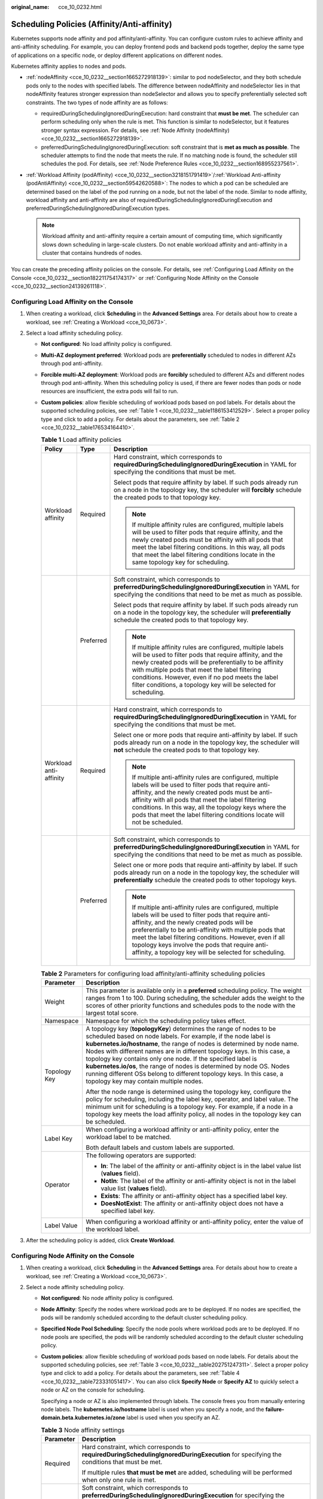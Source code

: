 :original_name: cce_10_0232.html

.. _cce_10_0232:

Scheduling Policies (Affinity/Anti-affinity)
============================================

Kubernetes supports node affinity and pod affinity/anti-affinity. You can configure custom rules to achieve affinity and anti-affinity scheduling. For example, you can deploy frontend pods and backend pods together, deploy the same type of applications on a specific node, or deploy different applications on different nodes.

Kubernetes affinity applies to nodes and pods.

-  :ref:`nodeAffinity <cce_10_0232__section1665272918139>`: similar to pod nodeSelector, and they both schedule pods only to the nodes with specified labels. The difference between nodeAffinity and nodeSelector lies in that nodeAffinity features stronger expression than nodeSelector and allows you to specify preferentially selected soft constraints. The two types of node affinity are as follows:

   -  requiredDuringSchedulingIgnoredDuringExecution: hard constraint that **must be met**. The scheduler can perform scheduling only when the rule is met. This function is similar to nodeSelector, but it features stronger syntax expression. For details, see :ref:`Node Affinity (nodeAffinity) <cce_10_0232__section1665272918139>`.
   -  preferredDuringSchedulingIgnoredDuringExecution: soft constraint that is **met as much as possible**. The scheduler attempts to find the node that meets the rule. If no matching node is found, the scheduler still schedules the pod. For details, see :ref:`Node Preference Rules <cce_10_0232__section168955237561>`.

-  :ref:`Workload Affinity (podAffinity) <cce_10_0232__section3218151791419>`/:ref:`Workload Anti-affinity (podAntiAffinity) <cce_10_0232__section59542620588>`: The nodes to which a pod can be scheduled are determined based on the label of the pod running on a node, but not the label of the node. Similar to node affinity, workload affinity and anti-affinity are also of requiredDuringSchedulingIgnoredDuringExecution and preferredDuringSchedulingIgnoredDuringExecution types.

   .. note::

      Workload affinity and anti-affinity require a certain amount of computing time, which significantly slows down scheduling in large-scale clusters. Do not enable workload affinity and anti-affinity in a cluster that contains hundreds of nodes.

You can create the preceding affinity policies on the console. For details, see :ref:`Configuring Load Affinity on the Console <cce_10_0232__section182211754174317>` or :ref:`Configuring Node Affinity on the Console <cce_10_0232__section24139261118>`.

.. _cce_10_0232__section182211754174317:

Configuring Load Affinity on the Console
----------------------------------------

#. When creating a workload, click **Scheduling** in the **Advanced Settings** area. For details about how to create a workload, see :ref:`Creating a Workload <cce_10_0673>`.
#. Select a load affinity scheduling policy.

   -  **Not configured**: No load affinity policy is configured.

   -  **Multi-AZ deployment preferred**: Workload pods are **preferentially** scheduled to nodes in different AZs through pod anti-affinity.

   -  **Forcible multi-AZ deployment**: Workload pods are **forcibly** scheduled to different AZs and different nodes through pod anti-affinity. When this scheduling policy is used, if there are fewer nodes than pods or node resources are insufficient, the extra pods will fail to run.

   -  **Custom policies**: allow flexible scheduling of workload pods based on pod labels. For details about the supported scheduling policies, see :ref:`Table 1 <cce_10_0232__table1186153412529>`. Select a proper policy type and click |image1| to add a policy. For details about the parameters, see :ref:`Table 2 <cce_10_0232__table176534164410>`.

      .. _cce_10_0232__table1186153412529:

      .. table:: **Table 1** Load affinity policies

         +------------------------+-----------------------+-----------------------------------------------------------------------------------------------------------------------------------------------------------------------------------------------------------------------------------------------------------------------------------------------------------------------------------------------------------------------------------------------+
         | Policy                 | Type                  | Description                                                                                                                                                                                                                                                                                                                                                                                   |
         +========================+=======================+===============================================================================================================================================================================================================================================================================================================================================================================================+
         | Workload affinity      | Required              | Hard constraint, which corresponds to **requiredDuringSchedulingIgnoredDuringExecution** in YAML for specifying the conditions that must be met.                                                                                                                                                                                                                                              |
         |                        |                       |                                                                                                                                                                                                                                                                                                                                                                                               |
         |                        |                       | Select pods that require affinity by label. If such pods already run on a node in the topology key, the scheduler will **forcibly** schedule the created pods to that topology key.                                                                                                                                                                                                           |
         |                        |                       |                                                                                                                                                                                                                                                                                                                                                                                               |
         |                        |                       | .. note::                                                                                                                                                                                                                                                                                                                                                                                     |
         |                        |                       |                                                                                                                                                                                                                                                                                                                                                                                               |
         |                        |                       |    If multiple affinity rules are configured, multiple labels will be used to filter pods that require affinity, and the newly created pods must be affinity with all pods that meet the label filtering conditions. In this way, all pods that meet the label filtering conditions locate in the same topology key for scheduling.                                                           |
         +------------------------+-----------------------+-----------------------------------------------------------------------------------------------------------------------------------------------------------------------------------------------------------------------------------------------------------------------------------------------------------------------------------------------------------------------------------------------+
         |                        | Preferred             | Soft constraint, which corresponds to **preferredDuringSchedulingIgnoredDuringExecution** in YAML for specifying the conditions that need to be met as much as possible.                                                                                                                                                                                                                      |
         |                        |                       |                                                                                                                                                                                                                                                                                                                                                                                               |
         |                        |                       | Select pods that require affinity by label. If such pods already run on a node in the topology key, the scheduler will **preferentially** schedule the created pods to that topology key.                                                                                                                                                                                                     |
         |                        |                       |                                                                                                                                                                                                                                                                                                                                                                                               |
         |                        |                       | .. note::                                                                                                                                                                                                                                                                                                                                                                                     |
         |                        |                       |                                                                                                                                                                                                                                                                                                                                                                                               |
         |                        |                       |    If multiple affinity rules are configured, multiple labels will be used to filter pods that require affinity, and the newly created pods will be preferentially to be affinity with multiple pods that meet the label filtering conditions. However, even if no pod meets the label filter conditions, a topology key will be selected for scheduling.                                     |
         +------------------------+-----------------------+-----------------------------------------------------------------------------------------------------------------------------------------------------------------------------------------------------------------------------------------------------------------------------------------------------------------------------------------------------------------------------------------------+
         | Workload anti-affinity | Required              | Hard constraint, which corresponds to **requiredDuringSchedulingIgnoredDuringExecution** in YAML for specifying the conditions that must be met.                                                                                                                                                                                                                                              |
         |                        |                       |                                                                                                                                                                                                                                                                                                                                                                                               |
         |                        |                       | Select one or more pods that require anti-affinity by label. If such pods already run on a node in the topology key, the scheduler will **not** schedule the created pods to that topology key.                                                                                                                                                                                               |
         |                        |                       |                                                                                                                                                                                                                                                                                                                                                                                               |
         |                        |                       | .. note::                                                                                                                                                                                                                                                                                                                                                                                     |
         |                        |                       |                                                                                                                                                                                                                                                                                                                                                                                               |
         |                        |                       |    If multiple anti-affinity rules are configured, multiple labels will be used to filter pods that require anti-affinity, and the newly created pods must be anti-affinity with all pods that meet the label filtering conditions. In this way, all the topology keys where the pods that meet the label filtering conditions locate will not be scheduled.                                  |
         +------------------------+-----------------------+-----------------------------------------------------------------------------------------------------------------------------------------------------------------------------------------------------------------------------------------------------------------------------------------------------------------------------------------------------------------------------------------------+
         |                        | Preferred             | Soft constraint, which corresponds to **preferredDuringSchedulingIgnoredDuringExecution** in YAML for specifying the conditions that need to be met as much as possible.                                                                                                                                                                                                                      |
         |                        |                       |                                                                                                                                                                                                                                                                                                                                                                                               |
         |                        |                       | Select one or more pods that require anti-affinity by label. If such pods already run on a node in the topology key, the scheduler will **preferentially** schedule the created pods to other topology keys.                                                                                                                                                                                  |
         |                        |                       |                                                                                                                                                                                                                                                                                                                                                                                               |
         |                        |                       | .. note::                                                                                                                                                                                                                                                                                                                                                                                     |
         |                        |                       |                                                                                                                                                                                                                                                                                                                                                                                               |
         |                        |                       |    If multiple anti-affinity rules are configured, multiple labels will be used to filter pods that require anti-affinity, and the newly created pods will be preferentially to be anti-affinity with multiple pods that meet the label filtering conditions. However, even if all topology keys involve the pods that require anti-affinity, a topology key will be selected for scheduling. |
         +------------------------+-----------------------+-----------------------------------------------------------------------------------------------------------------------------------------------------------------------------------------------------------------------------------------------------------------------------------------------------------------------------------------------------------------------------------------------+

      .. _cce_10_0232__table176534164410:

      .. table:: **Table 2** Parameters for configuring load affinity/anti-affinity scheduling policies

         +-----------------------------------+--------------------------------------------------------------------------------------------------------------------------------------------------------------------------------------------------------------------------------------------------------------------------------------------------------------------------------------------------------------------------------------------------------------------------------------------------------------------------------------------------------------------------------------------------------+
         | Parameter                         | Description                                                                                                                                                                                                                                                                                                                                                                                                                                                                                                                                            |
         +===================================+========================================================================================================================================================================================================================================================================================================================================================================================================================================================================================================================================================+
         | Weight                            | This parameter is available only in a **preferred** scheduling policy. The weight ranges from 1 to 100. During scheduling, the scheduler adds the weight to the scores of other priority functions and schedules pods to the node with the largest total score.                                                                                                                                                                                                                                                                                        |
         +-----------------------------------+--------------------------------------------------------------------------------------------------------------------------------------------------------------------------------------------------------------------------------------------------------------------------------------------------------------------------------------------------------------------------------------------------------------------------------------------------------------------------------------------------------------------------------------------------------+
         | Namespace                         | Namespace for which the scheduling policy takes effect.                                                                                                                                                                                                                                                                                                                                                                                                                                                                                                |
         +-----------------------------------+--------------------------------------------------------------------------------------------------------------------------------------------------------------------------------------------------------------------------------------------------------------------------------------------------------------------------------------------------------------------------------------------------------------------------------------------------------------------------------------------------------------------------------------------------------+
         | Topology Key                      | A topology key (**topologyKey**) determines the range of nodes to be scheduled based on node labels. For example, if the node label is **kubernetes.io/hostname**, the range of nodes is determined by node name. Nodes with different names are in different topology keys. In this case, a topology key contains only one node. If the specified label is **kubernetes.io/os**, the range of nodes is determined by node OS. Nodes running different OSs belong to different topology keys. In this case, a topology key may contain multiple nodes. |
         |                                   |                                                                                                                                                                                                                                                                                                                                                                                                                                                                                                                                                        |
         |                                   | After the node range is determined using the topology key, configure the policy for scheduling, including the label key, operator, and label value. The minimum unit for scheduling is a topology key. For example, if a node in a topology key meets the load affinity policy, all nodes in the topology key can be scheduled.                                                                                                                                                                                                                        |
         +-----------------------------------+--------------------------------------------------------------------------------------------------------------------------------------------------------------------------------------------------------------------------------------------------------------------------------------------------------------------------------------------------------------------------------------------------------------------------------------------------------------------------------------------------------------------------------------------------------+
         | Label Key                         | When configuring a workload affinity or anti-affinity policy, enter the workload label to be matched.                                                                                                                                                                                                                                                                                                                                                                                                                                                  |
         |                                   |                                                                                                                                                                                                                                                                                                                                                                                                                                                                                                                                                        |
         |                                   | Both default labels and custom labels are supported.                                                                                                                                                                                                                                                                                                                                                                                                                                                                                                   |
         +-----------------------------------+--------------------------------------------------------------------------------------------------------------------------------------------------------------------------------------------------------------------------------------------------------------------------------------------------------------------------------------------------------------------------------------------------------------------------------------------------------------------------------------------------------------------------------------------------------+
         | Operator                          | The following operators are supported:                                                                                                                                                                                                                                                                                                                                                                                                                                                                                                                 |
         |                                   |                                                                                                                                                                                                                                                                                                                                                                                                                                                                                                                                                        |
         |                                   | -  **In**: The label of the affinity or anti-affinity object is in the label value list (**values** field).                                                                                                                                                                                                                                                                                                                                                                                                                                            |
         |                                   | -  **NotIn**: The label of the affinity or anti-affinity object is not in the label value list (**values** field).                                                                                                                                                                                                                                                                                                                                                                                                                                     |
         |                                   | -  **Exists**: The affinity or anti-affinity object has a specified label key.                                                                                                                                                                                                                                                                                                                                                                                                                                                                         |
         |                                   | -  **DoesNotExist**: The affinity or anti-affinity object does not have a specified label key.                                                                                                                                                                                                                                                                                                                                                                                                                                                         |
         +-----------------------------------+--------------------------------------------------------------------------------------------------------------------------------------------------------------------------------------------------------------------------------------------------------------------------------------------------------------------------------------------------------------------------------------------------------------------------------------------------------------------------------------------------------------------------------------------------------+
         | Label Value                       | When configuring a workload affinity or anti-affinity policy, enter the value of the workload label.                                                                                                                                                                                                                                                                                                                                                                                                                                                   |
         +-----------------------------------+--------------------------------------------------------------------------------------------------------------------------------------------------------------------------------------------------------------------------------------------------------------------------------------------------------------------------------------------------------------------------------------------------------------------------------------------------------------------------------------------------------------------------------------------------------+

#. After the scheduling policy is added, click **Create Workload**.

.. _cce_10_0232__section24139261118:

Configuring Node Affinity on the Console
----------------------------------------

#. When creating a workload, click **Scheduling** in the **Advanced Settings** area. For details about how to create a workload, see :ref:`Creating a Workload <cce_10_0673>`.
#. Select a node affinity scheduling policy.

   -  **Not configured**: No node affinity policy is configured.

   -  **Node Affinity**: Specify the nodes where workload pods are to be deployed. If no nodes are specified, the pods will be randomly scheduled according to the default cluster scheduling policy.

   -  **Specified Node Pool Scheduling**: Specify the node pools where workload pods are to be deployed. If no node pools are specified, the pods will be randomly scheduled according to the default cluster scheduling policy.

   -  **Custom policies**: allow flexible scheduling of workload pods based on node labels. For details about the supported scheduling policies, see :ref:`Table 3 <cce_10_0232__table202751247311>`. Select a proper policy type and click |image2| to add a policy. For details about the parameters, see :ref:`Table 4 <cce_10_0232__table723331051417>`. You can also click **Specify Node** or **Specify AZ** to quickly select a node or AZ on the console for scheduling.

      Specifying a node or AZ is also implemented through labels. The console frees you from manually entering node labels. The **kubernetes.io/hostname** label is used when you specify a node, and the **failure-domain.beta.kubernetes.io/zone** label is used when you specify an AZ.

      .. _cce_10_0232__table202751247311:

      .. table:: **Table 3** Node affinity settings

         +-----------------------------------+------------------------------------------------------------------------------------------------------------------------------------------------------------------+
         | Parameter                         | Description                                                                                                                                                      |
         +===================================+==================================================================================================================================================================+
         | Required                          | Hard constraint, which corresponds to **requiredDuringSchedulingIgnoredDuringExecution** for specifying the conditions that must be met.                         |
         |                                   |                                                                                                                                                                  |
         |                                   | If multiple rules **that must be met** are added, scheduling will be performed when only one rule is met.                                                        |
         +-----------------------------------+------------------------------------------------------------------------------------------------------------------------------------------------------------------+
         | Preferred                         | Soft constraint, which corresponds to **preferredDuringSchedulingIgnoredDuringExecution** for specifying the conditions that need to be met as much as possible. |
         |                                   |                                                                                                                                                                  |
         |                                   | If multiple rules **that are preferentially met** are added, scheduling will be performed even if one or none of the rules is met.                               |
         +-----------------------------------+------------------------------------------------------------------------------------------------------------------------------------------------------------------+

      .. _cce_10_0232__table723331051417:

      .. table:: **Table 4** Parameters for configuring node affinity scheduling policies

         +-----------------------------------+-----------------------------------------------------------------------------------------------------------------------------------------+
         | Parameter                         | Description                                                                                                                             |
         +===================================+=========================================================================================================================================+
         | Label Key                         | When configuring node affinity, enter the node label to be matched.                                                                     |
         |                                   |                                                                                                                                         |
         |                                   | Both default labels and custom labels are supported.                                                                                    |
         +-----------------------------------+-----------------------------------------------------------------------------------------------------------------------------------------+
         | Operator                          | The following operators are supported:                                                                                                  |
         |                                   |                                                                                                                                         |
         |                                   | -  **In**: The label of the affinity or anti-affinity object is in the label value list (**values** field).                             |
         |                                   | -  **NotIn**: The label of the affinity or anti-affinity object is not in the label value list (**values** field).                      |
         |                                   | -  **Exists**: The affinity or anti-affinity object has a specified label key.                                                          |
         |                                   | -  **DoesNotExist**: The affinity or anti-affinity object does not have a specified label key.                                          |
         |                                   | -  **Gt**: (available only for node affinity) The label value of the scheduled node is greater than the list value (string comparison). |
         |                                   | -  **Lt**: (available only for node affinity) The label value of the scheduled node is less than the list value (string comparison).    |
         +-----------------------------------+-----------------------------------------------------------------------------------------------------------------------------------------+
         | Label Value                       | When configuring node affinity, enter the value of the node label.                                                                      |
         +-----------------------------------+-----------------------------------------------------------------------------------------------------------------------------------------+

#. After the scheduling policy is added, click **Create Workload**.

.. _cce_10_0232__section1665272918139:

Node Affinity (nodeAffinity)
----------------------------

Workload node affinity rules are implemented using node labels. When a node is created in a CCE cluster, certain labels are automatically added. You can run the **kubectl describe node** command to view the labels. The following is an example:

.. code-block::

   $ kubectl describe node 192.168.0.212
   Name:               192.168.0.212
   Roles:              <none>
   Labels:             beta.kubernetes.io/arch=amd64
                       beta.kubernetes.io/os=linux
                       failure-domain.beta.kubernetes.io/is-baremetal=false
                       failure-domain.beta.kubernetes.io/region=******
                       failure-domain.beta.kubernetes.io/zone=******
                       kubernetes.io/arch=amd64
                       kubernetes.io/availablezone=******
                       kubernetes.io/eniquota=12
                       kubernetes.io/hostname=192.168.0.212
                       kubernetes.io/os=linux
                       node.kubernetes.io/subnetid=fd43acad-33e7-48b2-a85a-24833f362e0e
                       os.architecture=amd64
                       os.name=EulerOS_2.0_SP5
                       os.version=3.10.0-862.14.1.5.h328.eulerosv2r7.x86_64

In workload scheduling, common node labels are as follows:

-  **failure-domain.beta.kubernetes.io/region**: region where the node is located
-  **failure-domain.beta.kubernetes.io/zone**: availability zone to which the node belongs
-  **kubernetes.io/hostname**: hostname of the node

Kubernetes provides the **nodeSelector** field. When creating a workload, you can set this field to specify that the pod can be deployed only on a node with the specific label. The following example shows how to use a nodeSelector to deploy the pod only on the node with the **gpu=true** label.

.. code-block::

   apiVersion: v1
   kind: Pod
   metadata:
     name: nginx
   spec:
     nodeSelector:                 # Node selection. A pod is created on a node only when the node meets gpu=true.
       gpu: true
   ...

Node affinity rules can achieve the same results. Compared with nodeSelector, node affinity rules seem more complex, but with a more expressive syntax. You can use the **spec.affinity.nodeAffinity** field to set node affinity. There are two types of node affinity:

-  **requiredDuringSchedulingIgnoredDuringExecution**: Kubernetes cannot schedule the pod unless the rule is met.
-  **PreferredDuringSchedulingIgnoredDuringExecution**: Kubernetes tries to find a node that meets the rule. If a matching node is not available, Kubernetes still schedules the pod.

.. note::

   In these two types of node affinity, **requiredDuringScheduling** or **preferredDuringScheduling** indicates that the pod can be scheduled to a node only when all the defined rules are met (required). **IgnoredDuringExecution** indicates that any changes to the node label after Kubernetes schedules the pod will not affect the pod's running or cause it to be rescheduled. However, if kubelet on the node is restarted, kubelet will recheck the node affinity rule, and the pod will still be scheduled to another node.

The following is an example of configuring node affinity:

.. code-block::

   apiVersion: apps/v1
   kind: Deployment
   metadata:
     name:  gpu
     labels:
       app:  gpu
   spec:
     selector:
       matchLabels:
         app: gpu
     replicas: 3
     template:
       metadata:
         labels:
           app:  gpu
       spec:
         containers:
         - image:  nginx:alpine
           name:  gpu
           resources:
             requests:
               cpu: 100m
               memory: 200Mi
             limits:
               cpu: 100m
               memory: 200Mi
         imagePullSecrets:
         - name: default-secret
         affinity:
           nodeAffinity:
             requiredDuringSchedulingIgnoredDuringExecution:
               nodeSelectorTerms:
               - matchExpressions:
                 - key: gpu
                   operator: In
                   values:
                   - "true"

In this example, the scheduled node must contain a label with the key named **gpu**. The value of **operator** is to **In**, indicating that the label value must be in the **values** list. That is, the key value of the **gpu** label of the node is **true**. For details about other values of **operator**, see :ref:`Operator Values <cce_10_0232__section333404214910>`. Note that there is no such thing as nodeAntiAffinity because operators **NotIn** and **DoesNotExist** provide the same function.

The following describes how to check whether the rule takes effect. Assume that a cluster has three nodes.

.. code-block::

   $ kubectl get node
   NAME            STATUS   ROLES    AGE   VERSION
   192.168.0.212   Ready    <none>   13m   v1.15.6-r1-20.3.0.2.B001-15.30.2
   192.168.0.94    Ready    <none>   13m   v1.15.6-r1-20.3.0.2.B001-15.30.2
   192.168.0.97    Ready    <none>   13m   v1.15.6-r1-20.3.0.2.B001-15.30.2

Add the **gpu=true** label to the **192.168.0.212** node.

.. code-block::

   $ kubectl label node 192.168.0.212 gpu=true
   node/192.168.0.212 labeled

   $ kubectl get node -L gpu
   NAME            STATUS   ROLES    AGE   VERSION                            GPU
   192.168.0.212   Ready    <none>   13m   v1.15.6-r1-20.3.0.2.B001-15.30.2   true
   192.168.0.94    Ready    <none>   13m   v1.15.6-r1-20.3.0.2.B001-15.30.2
   192.168.0.97    Ready    <none>   13m   v1.15.6-r1-20.3.0.2.B001-15.30.2

Create the Deployment. You can find that all pods are deployed on the **192.168.0.212** node.

.. code-block::

   $ kubectl create -f affinity.yaml
   deployment.apps/gpu created

   $ kubectl get pod -o wide
   NAME                     READY   STATUS    RESTARTS   AGE   IP            NODE
   gpu-6df65c44cf-42xw4     1/1     Running   0          15s   172.16.0.37   192.168.0.212
   gpu-6df65c44cf-jzjvs     1/1     Running   0          15s   172.16.0.36   192.168.0.212
   gpu-6df65c44cf-zv5cl     1/1     Running   0          15s   172.16.0.38   192.168.0.212

.. _cce_10_0232__section168955237561:

Node Preference Rules
---------------------

The preceding **requiredDuringSchedulingIgnoredDuringExecution** rule is a hard selection rule. There is another type of selection rule, that is, **preferredDuringSchedulingIgnoredDuringExecution**. It is used to specify which nodes are preferred during scheduling.

To achieve this effect, add a node attached with SAS disks to the cluster, add the **DISK=SAS** label to the node, and add the **DISK=SSD** label to the other three nodes.

.. code-block::

   $ kubectl get node -L DISK,gpu
   NAME            STATUS   ROLES    AGE     VERSION                            DISK     GPU
   192.168.0.100   Ready    <none>   7h23m   v1.15.6-r1-20.3.0.2.B001-15.30.2   SAS
   192.168.0.212   Ready    <none>   8h      v1.15.6-r1-20.3.0.2.B001-15.30.2   SSD      true
   192.168.0.94    Ready    <none>   8h      v1.15.6-r1-20.3.0.2.B001-15.30.2   SSD
   192.168.0.97    Ready    <none>   8h      v1.15.6-r1-20.3.0.2.B001-15.30.2   SSD

Define a Deployment. Use the **preferredDuringSchedulingIgnoredDuringExecution** rule to set the weight of nodes with the SSD disk installed as **80** and nodes with the **gpu=true** label as **20**. In this way, pods are preferentially deployed on the nodes with the SSD disk installed.

.. code-block::

   apiVersion: apps/v1
   kind: Deployment
   metadata:
     name:  gpu
     labels:
       app:  gpu
   spec:
     selector:
       matchLabels:
         app: gpu
     replicas: 10
     template:
       metadata:
         labels:
           app:  gpu
       spec:
         containers:
         - image:  nginx:alpine
           name:  gpu
           resources:
             requests:
               cpu:  100m
               memory:  200Mi
             limits:
               cpu:  100m
               memory:  200Mi
         imagePullSecrets:
         - name: default-secret
         affinity:
           nodeAffinity:
             preferredDuringSchedulingIgnoredDuringExecution:
             - weight: 80
               preference:
                 matchExpressions:
                 - key: DISK
                   operator: In
                   values:
                   - SSD
             - weight: 20
               preference:
                 matchExpressions:
                 - key: gpu
                   operator: In
                   values:
                   - "true"

After the deployment, there are five pods deployed on the node **192.168.0.212** (label: **DISK=SSD** and **GPU=true**), three pods deployed on the node **192.168.0.97** (label: **DISK=SSD**), and two pods deployed on the node **192.168.0.100** (label: **DISK=SAS**).

From the preceding output, you can find that no pods of the Deployment are scheduled to node **192.168.0.94** (label: **DISK=SSD**). This is because the node already has many pods on it and its resource usage is high. This also indicates that the **preferredDuringSchedulingIgnoredDuringExecution** rule defines a preference rather than a hard requirement.

.. code-block::

   $ kubectl create -f affinity2.yaml
   deployment.apps/gpu created

   $ kubectl get po -o wide
   NAME                   READY   STATUS    RESTARTS   AGE     IP            NODE
   gpu-585455d466-5bmcz   1/1     Running   0          2m29s   172.16.0.44   192.168.0.212
   gpu-585455d466-cg2l6   1/1     Running   0          2m29s   172.16.0.63   192.168.0.97
   gpu-585455d466-f2bt2   1/1     Running   0          2m29s   172.16.0.79   192.168.0.100
   gpu-585455d466-hdb5n   1/1     Running   0          2m29s   172.16.0.42   192.168.0.212
   gpu-585455d466-hkgvz   1/1     Running   0          2m29s   172.16.0.43   192.168.0.212
   gpu-585455d466-mngvn   1/1     Running   0          2m29s   172.16.0.48   192.168.0.97
   gpu-585455d466-s26qs   1/1     Running   0          2m29s   172.16.0.62   192.168.0.97
   gpu-585455d466-sxtzm   1/1     Running   0          2m29s   172.16.0.45   192.168.0.212
   gpu-585455d466-t56cm   1/1     Running   0          2m29s   172.16.0.64   192.168.0.100
   gpu-585455d466-t5w5x   1/1     Running   0          2m29s   172.16.0.41   192.168.0.212

In the preceding example, the node scheduling priority is as follows. Nodes with both **SSD** and **gpu=true** labels have the highest priority. Nodes with the **SSD** label but no **gpu=true** label have the second priority (weight: 80). Nodes with the **gpu=true** label but no **SSD** label have the third priority. Nodes without any of these two labels have the lowest priority.


.. figure:: /_static/images/en-us_image_0000001950316876.png
   :alt: **Figure 1** Scheduling priority

   **Figure 1** Scheduling priority

.. _cce_10_0232__section3218151791419:

Workload Affinity (podAffinity)
-------------------------------

Node affinity rules affect only the affinity between pods and nodes. Kubernetes also supports configuring inter-pod affinity rules. For example, the frontend and backend of an application can be deployed together on one node to reduce access latency. There are also two types of inter-pod affinity rules: **requiredDuringSchedulingIgnoredDuringExecution** and **preferredDuringSchedulingIgnoredDuringExecution**.

.. note::

   For workload affinity, topologyKey cannot be left blank when requiredDuringSchedulingIgnoredDuringExecution and preferredDuringSchedulingIgnoredDuringExecution are used.

Assume that the backend of an application has been created and has the **app=backend** label.

.. code-block::

   $ kubectl get po -o wide
   NAME                       READY   STATUS    RESTARTS   AGE     IP            NODE
   backend-658f6cb858-dlrz8   1/1     Running   0          2m36s   172.16.0.67   192.168.0.100

You can configure the following pod affinity rule to deploy the frontend pods of the application to the same node as the backend pods.

.. code-block::

   apiVersion: apps/v1
   kind: Deployment
   metadata:
     name:   frontend
     labels:
       app:  frontend
   spec:
     selector:
       matchLabels:
         app: frontend
     replicas: 3
     template:
       metadata:
         labels:
           app:  frontend
       spec:
         containers:
         - image:  nginx:alpine
           name:  frontend
           resources:
             requests:
               cpu:  100m
               memory:  200Mi
             limits:
               cpu:  100m
               memory:  200Mi
         imagePullSecrets:
         - name: default-secret
         affinity:
           podAffinity:
             requiredDuringSchedulingIgnoredDuringExecution:
             - topologyKey: kubernetes.io/hostname
               labelSelector:
                 matchExpressions:
                 - key: app
                   operator: In
                   values:
                   - backend

Deploy the frontend and you can find that the frontend is deployed on the same node as the backend.

.. code-block::

   $ kubectl create -f affinity3.yaml
   deployment.apps/frontend created

   $ kubectl get po -o wide
   NAME                        READY   STATUS    RESTARTS   AGE     IP            NODE
   backend-658f6cb858-dlrz8    1/1     Running   0          5m38s   172.16.0.67   192.168.0.100
   frontend-67ff9b7b97-dsqzn   1/1     Running   0          6s      172.16.0.70   192.168.0.100
   frontend-67ff9b7b97-hxm5t   1/1     Running   0          6s      172.16.0.71   192.168.0.100
   frontend-67ff9b7b97-z8pdb   1/1     Running   0          6s      172.16.0.72   192.168.0.100

The **topologyKey** field is used to divide topology keys to specify the selection range. If the label keys and values of nodes are the same, the nodes are considered to be in the same topology key. Then, the contents defined in the following rules are selected. The effect of **topologyKey** is not fully demonstrated in the preceding example because all the nodes have the **kubernetes.io/hostname** label, that is, all the nodes are within the range.

To see how **topologyKey** works, assume that the backend of the application has two pods, which are running on different nodes.

.. code-block::

   $ kubectl get po -o wide
   NAME                       READY   STATUS    RESTARTS   AGE     IP            NODE
   backend-658f6cb858-5bpd6   1/1     Running   0          23m     172.16.0.40   192.168.0.97
   backend-658f6cb858-dlrz8   1/1     Running   0          2m36s   172.16.0.67   192.168.0.100

Add the **prefer=true** label to nodes **192.168.0.97** and **192.168.0.94**.

.. code-block::

   $ kubectl label node 192.168.0.97 prefer=true
   node/192.168.0.97 labeled
   $ kubectl label node 192.168.0.94 prefer=true
   node/192.168.0.94 labeled

   $ kubectl get node -L prefer
   NAME            STATUS   ROLES    AGE   VERSION                            PREFER
   192.168.0.100   Ready    <none>   44m   v1.15.6-r1-20.3.0.2.B001-15.30.2
   192.168.0.212   Ready    <none>   91m   v1.15.6-r1-20.3.0.2.B001-15.30.2
   192.168.0.94    Ready    <none>   91m   v1.15.6-r1-20.3.0.2.B001-15.30.2   true
   192.168.0.97    Ready    <none>   91m   v1.15.6-r1-20.3.0.2.B001-15.30.2   true

If the **topologyKey** of **podAffinity** is set to **prefer**, the node topology keys are divided as shown in :ref:`Figure 2 <cce_10_0232__fig511152614544>`.

.. code-block::

         affinity:
           podAffinity:
             requiredDuringSchedulingIgnoredDuringExecution:
             - topologyKey: prefer
               labelSelector:
                 matchExpressions:
                 - key: app
                   operator: In
                   values:
                   - backend

.. _cce_10_0232__fig511152614544:

.. figure:: /_static/images/en-us_image_0000001981276409.png
   :alt: **Figure 2** Topology keys

   **Figure 2** Topology keys

During scheduling, node topology keys are divided based on the **prefer** label. In this example, **192.168.0.97** and **192.168.0.94** are divided into the same topology key. If a pod with the **app=backend** label runs in the topology key, even if not all nodes in the topology key run the pod with the **app=backend** label (in this example, only the **192.168.0.97** node has such a pod), **frontend** is also deployed in this topology key (**192.168.0.97** or **192.168.0.94**).

.. code-block::

   $ kubectl create -f affinity3.yaml
   deployment.apps/frontend created

   $ kubectl get po -o wide
   NAME                        READY   STATUS    RESTARTS   AGE     IP            NODE
   backend-658f6cb858-5bpd6    1/1     Running   0          26m     172.16.0.40   192.168.0.97
   backend-658f6cb858-dlrz8    1/1     Running   0          5m38s   172.16.0.67   192.168.0.100
   frontend-67ff9b7b97-dsqzn   1/1     Running   0          6s      172.16.0.70   192.168.0.97
   frontend-67ff9b7b97-hxm5t   1/1     Running   0          6s      172.16.0.71   192.168.0.97
   frontend-67ff9b7b97-z8pdb   1/1     Running   0          6s      172.16.0.72   192.168.0.97

.. _cce_10_0232__section59542620588:

Workload Anti-Affinity (podAntiAffinity)
----------------------------------------

Unlike the scenarios in which pods are preferred to be scheduled onto the same node, sometimes, it could be the exact opposite. For example, if certain pods are deployed together, they will affect the performance.

.. note::

   For workload anti-affinity, when requiredDuringSchedulingIgnoredDuringExecution is used, the default access controller LimitPodHardAntiAffinityTopology of Kubernetes requires that topologyKey can only be **kubernetes.io/hostname**. To use other custom topology logic, modify or disable the access controller.

The following is an example of defining an anti-affinity rule. This rule divides node topology keys by the **kubernetes.io/hostname** label. If a pod with the **app=frontend** label already exists on a node in the topology key, pods with the same label cannot be scheduled to other nodes in the topology key.

.. code-block::

   apiVersion: apps/v1
   kind: Deployment
   metadata:
     name:   frontend
     labels:
       app:  frontend
   spec:
     selector:
       matchLabels:
         app: frontend
     replicas: 5
     template:
       metadata:
         labels:
           app:  frontend
       spec:
         containers:
         - image:  nginx:alpine
           name:  frontend
           resources:
             requests:
               cpu:  100m
               memory:  200Mi
             limits:
               cpu:  100m
               memory:  200Mi
         imagePullSecrets:
         - name: default-secret
         affinity:
           podAntiAffinity:
             requiredDuringSchedulingIgnoredDuringExecution:
             - topologyKey: kubernetes.io/hostname   # Topology key of the node
               labelSelector:    # Pod label matching rule
                 matchExpressions:
                 - key: app
                   operator: In
                   values:
                   - frontend

Create an anti-affinity rule and view the deployment result. In the example, node topology keys are divided by the **kubernetes.io/hostname** label. The label values of nodes with the **kubernetes.io/hostname** label are different, so there is only one node in a topology key. If a topology key contains only one node where a frontend pod already exists, pods with the same label will not be scheduled to that topology key. In this example, there are only four nodes. Therefore, there is one pod which is in the **Pending** state and cannot be scheduled.

.. code-block::

   $ kubectl create -f affinity4.yaml
   deployment.apps/frontend created

   $ kubectl get po -o wide
   NAME                        READY   STATUS    RESTARTS   AGE   IP            NODE
   frontend-6f686d8d87-8dlsc   1/1     Running   0          18s   172.16.0.76   192.168.0.100
   frontend-6f686d8d87-d6l8p   0/1     Pending   0          18s   <none>        <none>
   frontend-6f686d8d87-hgcq2   1/1     Running   0          18s   172.16.0.54   192.168.0.97
   frontend-6f686d8d87-q7cfq   1/1     Running   0          18s   172.16.0.47   192.168.0.212
   frontend-6f686d8d87-xl8hx   1/1     Running   0          18s   172.16.0.23   192.168.0.94

.. _cce_10_0232__section333404214910:

Operator Values
---------------

You can use the **operator** field to set the logical relationship of the usage rule. The value of **operator** can be:

-  **In**: The label of the affinity or anti-affinity object is in the label value list (**values** field).
-  **NotIn**: The label of the affinity or anti-affinity object is not in the label value list (**values** field).
-  **Exists**: The affinity or anti-affinity object has a specified label key.
-  **DoesNotExist**: The affinity or anti-affinity object does not have a specified label key.
-  **Gt**: (available only for node affinity) The label value of the scheduled node is greater than the list value (string comparison).
-  **Lt**: (available only for node affinity) The label value of the scheduled node is less than the list value (string comparison).

.. |image1| image:: /_static/images/en-us_image_0000001981276405.png
.. |image2| image:: /_static/images/en-us_image_0000001950316872.png

